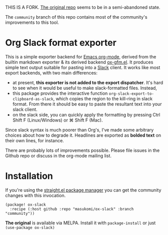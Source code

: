 THIS IS A FORK. [[https://github.com/titaniumbones/ox-slack][The original repo]] seems to be in a semi-abandoned state.

The =community= branch of this repo contains most of the community's improvements
to this tool.


* Org Slack format exporter

This is a simple exporter backend for [[https://orgmode.org/][Emacs org-mode]], derived from the builtin markdown exporter & its derived backend [[https://github.com/larstvei/ox-gfm][ox-gfm.el]].  It produces simple text output suitable for pasting into a [[https://slack.com/][Slack]] client.  It works like most export backends, with two main differences:
- at present, *this exporter is not added to the export dispatcher*. It's hard to see when it would be useful to make slack-formatted files.  Instead,
- this package provides the interactive function ~org-slack-export-to-clipboard-as-slack~, which copies the region to the kill-ring in slack format. From there it should be easy to paste the resultant text into your slack client.
- on the slack side, you can quickly apply the formatting by pressing Ctrl Shift F (Linux/Windows) or ⌘ Shift F (Mac).

Since slack syntax is much poorer than Org's, I've made some arbitrary choices about how to degrade it. Headlines are exported as *bolded text* on their own lines, for instance.

There are probably lots of improvements possible. Please file issues in the Github repo or discuss in the org-mode mailing list.


* Installation
If you're using the [[https://github.com/radian-software/straight.el#readme][straight.el package manager]] you can get the community changes with this invocation.

#+begin_src elisp
(package! ox-slack
  :recipe (:host github :repo "masukomi/ox-slack" :branch "community"))
#+end_src

*The original* is available via MELPA. Install it with ~package-install~ or just ~(use-package ox-slack)~
